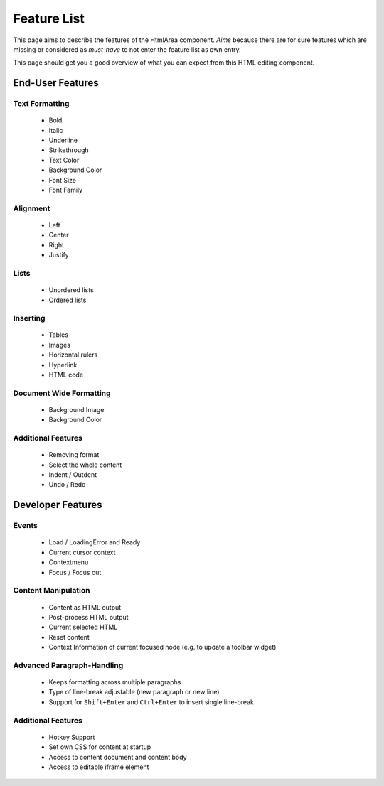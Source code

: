 .. _pages/ui_html_editing/featurelist#feature_list:

Feature List
************

This page aims to describe the features of the HtmlArea component. *Aims* because there are for sure features which are missing or considered as *must-have* to not enter the feature list as own entry.

This page should get you a good overview of what you can expect from this HTML editing component.

.. _pages/ui_html_editing/featurelist#end-user_features:

End-User Features
=================

.. _pages/ui_html_editing/featurelist#text_formatting:

Text Formatting
---------------

  * Bold
  * Italic
  * Underline
  * Strikethrough
  * Text Color
  * Background Color
  * Font Size
  * Font Family

.. _pages/ui_html_editing/featurelist#alignment:

Alignment
---------

  * Left
  * Center
  * Right
  * Justify

.. _pages/ui_html_editing/featurelist#lists:

Lists
-----

  * Unordered lists
  * Ordered lists

.. _pages/ui_html_editing/featurelist#inserting:

Inserting
---------

  * Tables
  * Images
  * Horizontal rulers
  * Hyperlink
  * HTML code

.. _pages/ui_html_editing/featurelist#document_wide_formatting:

Document Wide Formatting
------------------------

  * Background Image
  * Background Color

.. _pages/ui_html_editing/featurelist#additional_features:

Additional Features
-------------------

  * Removing format
  * Select the whole content
  * Indent / Outdent
  * Undo / Redo

.. _pages/ui_html_editing/featurelist#developer_features:

Developer Features
==================

.. _pages/ui_html_editing/featurelist#events:

Events
------

  * Load / LoadingError and Ready
  * Current cursor context
  * Contextmenu
  * Focus / Focus out

.. _pages/ui_html_editing/featurelist#content_manipulation:

Content Manipulation
--------------------

  * Content as HTML output
  * Post-process HTML output
  * Current selected HTML 
  * Reset content
  * Context Information of current focused node (e.g. to update a toolbar widget)

.. _pages/ui_html_editing/featurelist#advanced_paragraph-handling:

Advanced Paragraph-Handling
---------------------------

  * Keeps formatting across multiple paragraphs
  * Type of line-break adjustable (new paragraph or new line)
  * Support for ``Shift+Enter`` and ``Ctrl+Enter`` to insert single line-break

.. _pages/ui_html_editing/featurelist#additional_features:

Additional Features
-------------------

  * Hotkey Support
  * Set own CSS for content at startup
  * Access to content document and content body
  * Access to editable iframe element